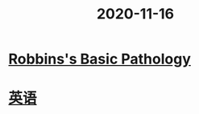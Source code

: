 #+title: 2020-11-16
#+HUGO_BASE_DIR: ~/Org/www/
* [[file:2020111609-robbins_s_basic_pathology.org][Robbins's Basic Pathology]]
* [[file:2020103014-英语.org][英语]]
